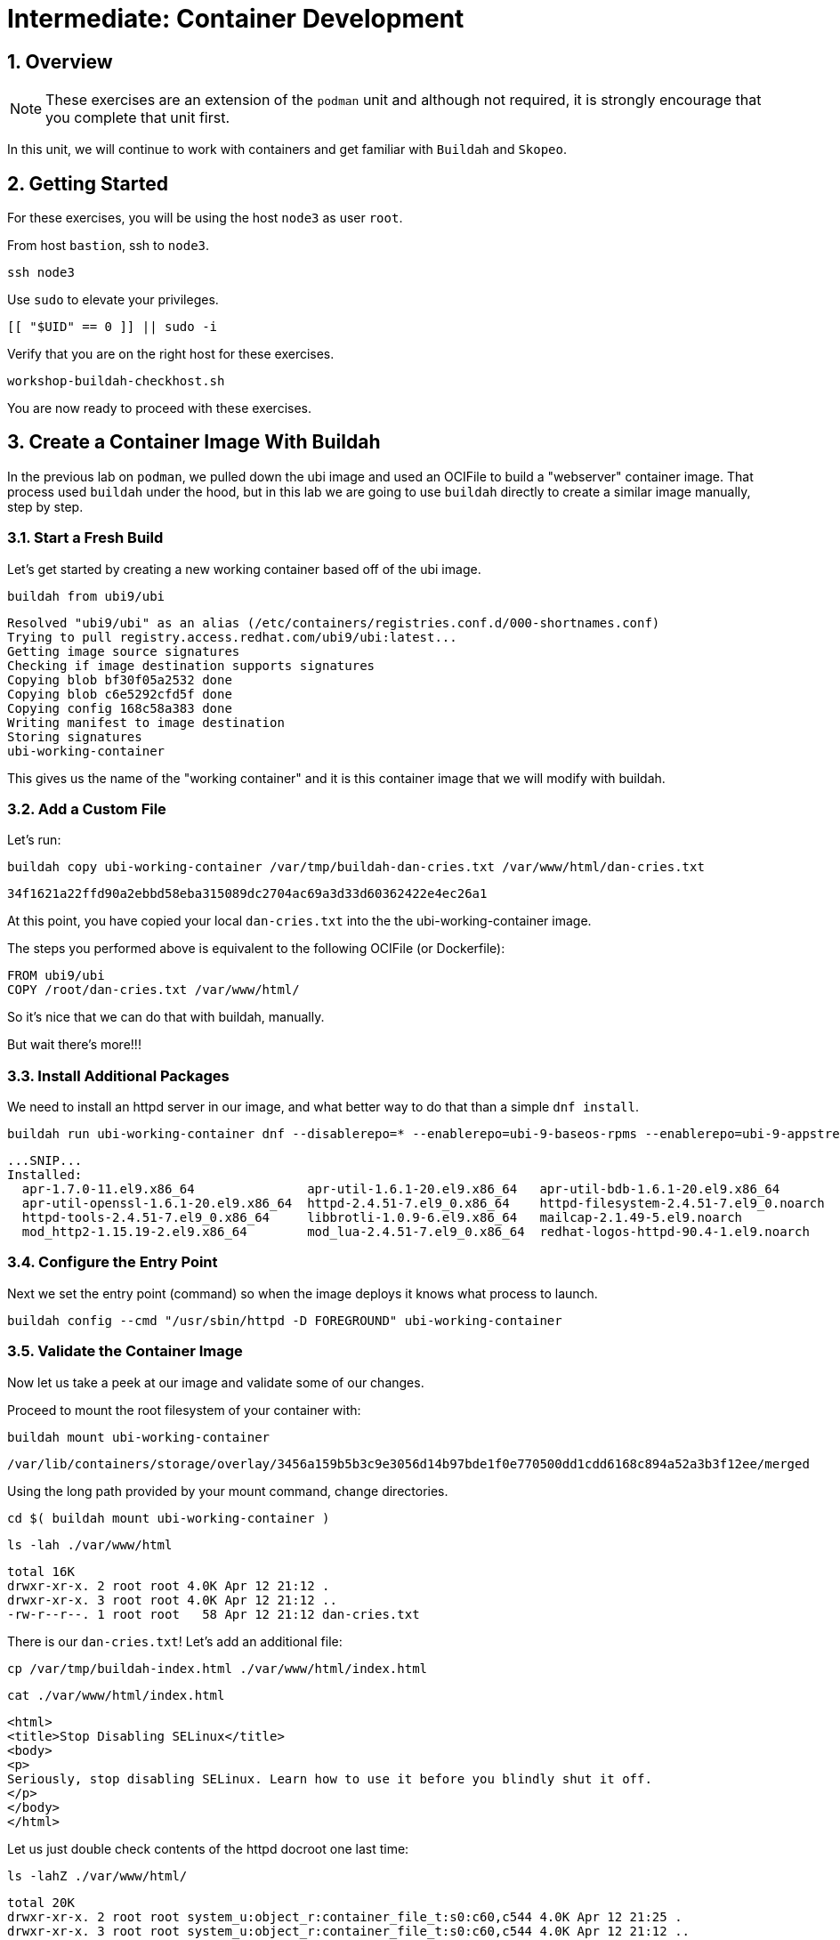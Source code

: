 :sectnums:
:sectnumlevels: 3
:markup-in-source: verbatim,attributes,quotes
ifdef::env-github[]
:tip-caption: :bulb:
:note-caption: :information_source:
:important-caption: :heavy_exclamation_mark:
:caution-caption: :fire:
:warning-caption: :warning:
endif::[]
:format_cmd_exec: source,options="nowrap",subs="{markup-in-source}",role="copy"
:format_cmd_output: bash,options="nowrap",subs="{markup-in-source}"
ifeval::["%cloud_provider%" == "ec2"]
:format_cmd_exec: source,options="nowrap",subs="{markup-in-source}",role="execute"
endif::[]


= Intermediate: Container Development

== Overview

NOTE: These exercises are an extension of the `podman` unit and although not required, it is strongly encourage that you complete that unit first.

In this unit, we will continue to work with containers and get familiar with `Buildah` and `Skopeo`.  

== Getting Started

For these exercises, you will be using the host `node3` as user `root`.

From host `bastion`, ssh to `node3`.

[{format_cmd_exec}]
----
ssh node3
----

Use `sudo` to elevate your privileges.

[{format_cmd_exec}]
----
[[ "$UID" == 0 ]] || sudo -i
----

Verify that you are on the right host for these exercises.

[{format_cmd_exec}]
----
workshop-buildah-checkhost.sh
----

You are now ready to proceed with these exercises.

== Create a Container Image With Buildah

In the previous lab on `podman`, we pulled down the ubi image and used an OCIFile to build a "webserver" container image. That process used `buildah` under the hood, but in this lab we are going to use `buildah` directly to create a similar image manually, step by step.

=== Start a Fresh Build

Let's get started by creating a new working container based off of the ubi image.

[{format_cmd_exec}]
----
buildah from ubi9/ubi
----

[{format_cmd_output}]
----
Resolved "ubi9/ubi" as an alias (/etc/containers/registries.conf.d/000-shortnames.conf)
Trying to pull registry.access.redhat.com/ubi9/ubi:latest...
Getting image source signatures
Checking if image destination supports signatures
Copying blob bf30f05a2532 done
Copying blob c6e5292cfd5f done
Copying config 168c58a383 done
Writing manifest to image destination
Storing signatures
ubi-working-container
----

This gives us the name of the "working container" and it is this container image that we will modify with buildah.

=== Add a Custom File

Let's run:

[{format_cmd_exec}]
----
buildah copy ubi-working-container /var/tmp/buildah-dan-cries.txt /var/www/html/dan-cries.txt
----

[{format_cmd_output}]
----
34f1621a22ffd90a2ebbd58eba315089dc2704ac69a3d33d60362422e4ec26a1
----

At this point, you have copied your local `dan-cries.txt` into the the ubi-working-container image.

The steps you performed above is equivalent to the following OCIFile (or Dockerfile):

[{format_cmd_output}]
----
FROM ubi9/ubi
COPY /root/dan-cries.txt /var/www/html/
----

So it's nice that we can do that with buildah, manually.

But wait there's more!!!

=== Install Additional Packages

We need to install an httpd server in our image, and what better way to do that than a simple `dnf install`.

[{format_cmd_exec}]
----
buildah run ubi-working-container dnf --disablerepo=* --enablerepo=ubi-9-baseos-rpms --enablerepo=ubi-9-appstream-rpms install -y httpd
----

[{format_cmd_output}]
----
...SNIP...
Installed:
  apr-1.7.0-11.el9.x86_64               apr-util-1.6.1-20.el9.x86_64   apr-util-bdb-1.6.1-20.el9.x86_64
  apr-util-openssl-1.6.1-20.el9.x86_64  httpd-2.4.51-7.el9_0.x86_64    httpd-filesystem-2.4.51-7.el9_0.noarch
  httpd-tools-2.4.51-7.el9_0.x86_64     libbrotli-1.0.9-6.el9.x86_64   mailcap-2.1.49-5.el9.noarch
  mod_http2-1.15.19-2.el9.x86_64        mod_lua-2.4.51-7.el9_0.x86_64  redhat-logos-httpd-90.4-1.el9.noarch
----

=== Configure the Entry Point

Next we set the entry point (command) so when the image deploys it knows what process to launch.

[{format_cmd_exec}]
----
buildah config --cmd "/usr/sbin/httpd -D FOREGROUND" ubi-working-container
----

=== Validate the Container Image

Now let us take a peek at our image and validate some of our changes.

Proceed to mount the root filesystem of your container with:

[{format_cmd_exec}]
----
buildah mount ubi-working-container
----

[{format_cmd_output}]
----
/var/lib/containers/storage/overlay/3456a159b5b3c9e3056d14b97bde1f0e770500dd1cdd6168c894a52a3b3f12ee/merged
----

Using the long path provided by your mount command, change directories.

[{format_cmd_exec}]
----
cd $( buildah mount ubi-working-container )
----

[{format_cmd_exec}]
----
ls -lah ./var/www/html
----

[{format_cmd_output}]
----
total 16K
drwxr-xr-x. 2 root root 4.0K Apr 12 21:12 .
drwxr-xr-x. 3 root root 4.0K Apr 12 21:12 ..
-rw-r--r--. 1 root root   58 Apr 12 21:12 dan-cries.txt
----

There is our `dan-cries.txt`! Let's add an additional file:

[{format_cmd_exec}]
----
cp /var/tmp/buildah-index.html ./var/www/html/index.html
----

[{format_cmd_exec}]
----
cat ./var/www/html/index.html
----

[{format_cmd_output}]
----
<html>
<title>Stop Disabling SELinux</title>
<body>
<p>
Seriously, stop disabling SELinux. Learn how to use it before you blindly shut it off.
</p>
</body>
</html>
----

Let us just double check contents of the httpd docroot one last time:

[{format_cmd_exec}]
----
ls -lahZ ./var/www/html/
----

[{format_cmd_output}]
----
total 20K
drwxr-xr-x. 2 root root system_u:object_r:container_file_t:s0:c60,c544 4.0K Apr 12 21:25 .
drwxr-xr-x. 3 root root system_u:object_r:container_file_t:s0:c60,c544 4.0K Apr 12 21:12 ..
-rw-r--r--. 1 root root system_u:object_r:container_file_t:s0:c60,c544   58 Apr 12 21:12 dan-cries.txt
-rw-r--r--. 1 root root system_u:object_r:container_file_t:s0:c60,c544  164 Apr 12 21:24 index.html
----

When you are done making direct changes to the root filesystem of your container, you can run:

[{format_cmd_exec}]
----
cd /root
buildah unmount ubi-working-container
----

[{format_cmd_output}]
----
e918debcaabb5820997b1a4969fbd45284adc0a2869d1f22a1bce78f703ff3c6
----

==== Commit Changes to New Image

At this point, we've used buildah to run commands and create a container image similar to those in the OCIFile used in the `podman` unit.  Go ahead and commit the working container in to an actual container image:

[{format_cmd_exec}]
----
buildah commit ubi-working-container webserver2
----

[{format_cmd_output}]
----
Getting image source signatures
Copying blob d3ada5af5602 skipped: already exists
Copying blob 668db11eda93 skipped: already exists
Copying blob 0f75b7e04ec6 done
Copying config a831badcea done
Writing manifest to image destination
Storing signatures
a831badcea41e924fd4a37f98431702142c17a64d06bd5444ac4471c1285be50
----

Let's look at our images:

[{format_cmd_exec}]
----
podman images
----

[{format_cmd_output}]
----
REPOSITORY                            TAG      IMAGE ID       CREATED          SIZE
localhost/webserver2                  latest   a831badcea41   25 seconds ago   240 MB
registry.access.redhat.com/ubi9/ubi   latest   8121a9f5303b   12 days ago      240 MB
----

==== Deploy

Now let's run that webserver:

[{format_cmd_exec}]
----
podman run -d -p 8080:80 webserver2
----

==== Validate

Finally let's test our new webserver:

[{format_cmd_exec}]
----
curl http://localhost:8080/
----

[{format_cmd_output}]
----
<html>
<title>Stop Disabling SELinux</title>
<body>
<p>
Seriously, stop disabling SELinux. Learn how to use it before you blindly shut it off.
</p>
</body>
</html>
----

and:

[{format_cmd_exec}]
----
curl http://localhost:8080/dan-cries.txt
----

[{format_cmd_output}]
----
Every time you run setenforce 0, you make Dan Walsh weep.
----

As you can see, all of the changes we made with buildah are active and working in this new container image!

== Inspecting Images with Skopeo

Let's take a look at the webserver2:latest container that we just built:

[{format_cmd_exec}]
----
skopeo inspect containers-storage:localhost/webserver2:latest
----

[{format_cmd_output}]
----
INFO[0000] Not using native diff for overlay, this may cause degraded performance for building images: kernel has CONFIG_OVERLAY_FS_RED
IRECT_DIR enabled
{
    "Name": "localhost/webserver2",
    "Digest": "sha256:f4cb24c088e6a795802766ea078585b3791563a23b92350ac6ddd162d596f9c3",
    "RepoTags": [],
    "Created": "2023-09-25T22:28:02.376092312Z",
    "DockerVersion": "",
    "Labels": {
        "architecture": "x86_64",
        "build-date": "2023-09-05T09:00:57",
        "com.redhat.component": "ubi9-container",
        "com.redhat.license_terms": "https://www.redhat.com/en/about/red-hat-end-user-license-agreements#UBI",
        "description": "The Universal Base Image is designed and engineered to be the base layer for all of your containerized applicat
ions, middleware and utilities. This base image is freely redistributable, but Red Hat only supports Red Hat technologies through subsc
riptions for Red Hat products. This image is maintained by Red Hat and updated regularly.",
        "distribution-scope": "public",
        "io.buildah.version": "1.29.1",
        "io.k8s.description": "The Universal Base Image is designed and engineered to be the base layer for all of your containerized a
pplications, middleware and utilities. This base image is freely redistributable, but Red Hat only supports Red Hat technologies throug
h subscriptions for Red Hat products. This image is maintained by Red Hat and updated regularly.",
        "io.k8s.display-name": "Red Hat Universal Base Image 9",
        "io.openshift.expose-services": "",
        "io.openshift.tags": "base rhel9",
        "maintainer": "Red Hat, Inc.",
        "name": "ubi9",
        "release": "755",
        "summary": "Provides the latest release of Red Hat Universal Base Image 9.",
        "url": "https://access.redhat.com/containers/#/registry.access.redhat.com/ubi9/images/9.2-755",
        "vcs-ref": "6b5892a11894993e819f9a93ee1d7aaa80dc3a17",
        "vcs-type": "git",
        "vendor": "Red Hat, Inc.",
        "version": "9.2"
    },
    "Architecture": "amd64",
    "Os": "linux",
    "Layers": [
        "sha256:c662a0c6991747541797792a373ef4ed463b66b1c64d91e1495d68bc22e1a12a",
        "sha256:158a73cf9d7dc54fc7050a36c9e9dd2bc1a03f8393a7bb965a2d6fd48b49c272"
    ],
    "LayersData": [
        {
            "MIMEType": "application/vnd.oci.image.layer.v1.tar",
            "Digest": "sha256:c662a0c6991747541797792a373ef4ed463b66b1c64d91e1495d68bc22e1a12a",
            "Size": 216972288,
            "Annotations": null
        },
        {
            "MIMEType": "application/vnd.oci.image.layer.v1.tar",
            "Digest": "sha256:158a73cf9d7dc54fc7050a36c9e9dd2bc1a03f8393a7bb965a2d6fd48b49c272",
            "Size": 28838912,
            "Annotations": null
        }
    ],
    "Env": [
        "PATH=/usr/local/sbin:/usr/local/bin:/usr/sbin:/usr/bin:/sbin:/bin",
        "container=oci"
    ]
}
----

We will see that this container is based on the Red Hat UBI image. 

Let's look at the ubi9/ubi container that we built this off of and compare the layers section:

[{format_cmd_exec}]
----
skopeo inspect containers-storage:registry.access.redhat.com/ubi9/ubi:latest
----

[{format_cmd_output}]
----
INFO[0000] Not using native diff for overlay, this may cause degraded performance for building images: kernel has CONFIG_OVERLAY_FS_RED
IRECT_DIR enabled
{
    "Name": "registry.access.redhat.com/ubi9/ubi",
    "Digest": "sha256:bd30f546dfb78ef0fb7789376afd22671319007af473f03370dafab34302c857",
    "RepoTags": [],
    "Created": "2023-09-05T09:13:03.335564293Z",
    "DockerVersion": "",
    "Labels": {
        "architecture": "x86_64",
        "build-date": "2023-09-05T09:00:57",
        "com.redhat.component": "ubi9-container",
        "com.redhat.license_terms": "https://www.redhat.com/en/about/red-hat-end-user-license-agreements#UBI",
        "description": "The Universal Base Image is designed and engineered to be the base layer for all of your containerized applicat
ions, middleware and utilities. This base image is freely redistributable, but Red Hat only supports Red Hat technologies through subsc
riptions for Red Hat products. This image is maintained by Red Hat and updated regularly.",
        "distribution-scope": "public",
        "io.buildah.version": "1.29.0",
        "io.k8s.description": "The Universal Base Image is designed and engineered to be the base layer for all of your containerized a
pplications, middleware and utilities. This base image is freely redistributable, but Red Hat only supports Red Hat technologies throug
h subscriptions for Red Hat products. This image is maintained by Red Hat and updated regularly.",
        "io.k8s.display-name": "Red Hat Universal Base Image 9",
        "io.openshift.expose-services": "",
        "io.openshift.tags": "base rhel9",
        "maintainer": "Red Hat, Inc.",
        "name": "ubi9",
        "release": "755",
        "summary": "Provides the latest release of Red Hat Universal Base Image 9.",
        "url": "https://access.redhat.com/containers/#/registry.access.redhat.com/ubi9/images/9.2-755",
        "vcs-ref": "6b5892a11894993e819f9a93ee1d7aaa80dc3a17",
        "vcs-type": "git",
        "vendor": "Red Hat, Inc.",
        "version": "9.2"
    },
    "Architecture": "amd64",
    "Os": "linux",
    "Layers": [
        "sha256:3b7adf049118244599c2f433c32bb40ea46462b457d9ca01ab066462c5f38561"
    ],
    "LayersData": [
        {
            "MIMEType": "application/vnd.docker.image.rootfs.diff.tar.gzip",
            "Digest": "sha256:3b7adf049118244599c2f433c32bb40ea46462b457d9ca01ab066462c5f38561",
            "Size": 78045460,
            "Annotations": null
        }
    ],
    "Env": [
        "PATH=/usr/local/sbin:/usr/local/bin:/usr/sbin:/usr/bin:/sbin:/bin",
        "container=oci"
    ]
}
----

Comparing the layers section, we can see that our container has 3 layers whereas the original container only has 2 layers. In this, we can tell that there are differences between these containers.

Pretty neat that we can look inside local containers, but what about containers that are in registries? Skopeo can inspect containers on remote registries without the need to pull the image locally. Let's give that a test:

[{format_cmd_exec}]
----
skopeo inspect docker://registry.access.redhat.com/ubi9/ubi-minimal:latest
----

[{format_cmd_output}]
----
{
    "Name": "registry.access.redhat.com/ubi9/ubi-minimal",
    "Digest": "sha256:0dfa71a7ec2caf445e7ac6b7422ae67f3518960bd6dbf62a7b77fa7a6cfc02b1",
    "RepoTags": [
        "9.0.0-1471-source",
        "9.0.0-1608-source",
        "9.0.0-1575-source",
        "9.0.0-1580",
        "9.0.0-1471.1655190711",
        "9.0.0-1580-source",
        "9.0.0-1471.1655190711-source",
        "9.0.0-1575",
        "9.0.0-1608",
        "9.0.0-1471",
        "9.1.0-1656.1669627757",
        "9.1.0-1656-source",
        "9.1.0-1656.1669627757-source",
        "9.0.0-1644-source",
        "9.0.0-1687",
        "9.0.0-1644.1666621587-source",
        "9.0.0-1700-source",
        "9.0.0-1700",
        "9.0.0",
        "9.0.0-1687-source",
        "9.0.0-1644.1666621587",
        "9.0.0-1644",
        "9.1.0-1656",
        "9.1.0-1829-source",
        "9.2-484-source",
        "9.1",
        "9.1.0-1760",
        "9.1.0-1793",
        "9.1.0",
        "9.2-484",
        "9.1.0-1829",
        "9.1.0-1760-source",
        "9.1.0-1793-source",
        "9.1.0-1760.1675784957-source",
        "9.1.0-1760.1675784957",
        "9.2-691",
        "9.2-691-source",
        "9.2-717",
        "9.2-717-source",
        "latest",
        "9.2-750",
        "9.2",
        "9.2-750-source"
    ],
    "Created": "2023-09-05T09:12:47.138881118Z",
    "DockerVersion": "",
    "Labels": {
        "architecture": "x86_64",
        "build-date": "2023-09-05T09:00:56",
        "com.redhat.component": "ubi9-minimal-container",
        "com.redhat.license_terms": "https://www.redhat.com/en/about/red-hat-end-user-license-agreements#UBI",
        "description": "The Universal Base Image Minimal is a stripped down image that uses microdnf as a package manager. This base image is freely redistributable, but Red Hat only supports Red Hat technologies through subscriptions for Red H
at products. This image is maintained by Red Hat and updated regularly.",
        "distribution-scope": "public",
        "io.buildah.version": "1.29.0",
        "io.k8s.description": "The Universal Base Image Minimal is a stripped down image that uses microdnf as a package manager. This base image is freely redistributable, but Red Hat only supports Red Hat technologies through subscriptions fo
r Red Hat products. This image is maintained by Red Hat and updated regularly.",
        "io.k8s.display-name": "Red Hat Universal Base Image 9 Minimal",
        "io.openshift.expose-services": "",
        "io.openshift.tags": "minimal rhel9",
        "maintainer": "Red Hat, Inc.",
        "name": "ubi9-minimal",
        "release": "750",
        "summary": "Provides the latest release of the minimal Red Hat Universal Base Image 9.",
        "url": "https://access.redhat.com/containers/#/registry.access.redhat.com/ubi9-minimal/images/9.2-750",
        "vcs-ref": "7ef59505f75bf0c11c8d3addefebee5ceaaf4c41",
        "vcs-type": "git",
        "vendor": "Red Hat, Inc.",
        "version": "9.2"
    },
    "Architecture": "amd64",
    "Os": "linux",
    "Layers": [
        "sha256:35e8d0567610305e5133f45eac553d3f57e4f33e2f764a1f16bab4f3bf24ad86"
    ],
    "LayersData": [
        {
            "MIMEType": "application/vnd.docker.image.rootfs.diff.tar.gzip",
            "Digest": "sha256:35e8d0567610305e5133f45eac553d3f57e4f33e2f764a1f16bab4f3bf24ad86",
            "Size": 37869610,
            "Annotations": null
        }
    ],
    "Env": [
        "PATH=/usr/local/sbin:/usr/local/bin:/usr/sbin:/usr/bin:/sbin:/bin",
        "container=oci"
    ]
}
----

The above allows us to look at the registry's copy of ubi9/ubi.

Next let's run:

[{format_cmd_exec}]
----
podman images
----

[{format_cmd_output}]
----
REPOSITORY                           TAG         IMAGE ID      CREATED        SIZE
localhost/webserver2                 latest      9d94a33540a1  3 minutes ago  246 MB
registry.access.redhat.com/ubi9/ubi  latest      9f43f297e77b  2 weeks ago    217 MB
----

Notice that ubi9/ubi-minimal is not local to our registry. Skopeo provided that inspection completely remotely.

=== Obtaining tarballs of containers in remote registries for further inspection

Let's run:

[{format_cmd_exec}]
----
mkdir /root/ubi-tarball
----

[{format_cmd_exec}]
----
skopeo copy docker://registry.access.redhat.com/ubi9/ubi-minimal:latest dir:/root/ubi-tarball
----

[{format_cmd_output}]
----
Getting image source signatures
Checking if image destination supports signatures
Copying blob 35e8d0567610 done
Copying config 088f0967f6 done
Writing manifest to image destination
Storing signatures
----

and now we can do:

[{format_cmd_exec}]
----
cd /root/ubi-tarball
ls -l
----

[{format_cmd_output}]
----
total 37024
-rw-r--r--. 1 root root     6242 Sep 25 22:32 088f0967f6b5742f78966cbaa7012fd7f5091a9b9d547a5c31ddde64a9581595
-rw-r--r--. 1 root root 37869610 Sep 25 22:32 35e8d0567610305e5133f45eac553d3f57e4f33e2f764a1f16bab4f3bf24ad86
-rw-r--r--. 1 root root      429 Sep 25 22:32 manifest.json
-rw-r--r--. 1 root root      869 Sep 25 22:32 signature-1
-rw-r--r--. 1 root root      872 Sep 25 22:32 signature-2
-rw-r--r--. 1 root root      871 Sep 25 22:32 signature-3
-rw-r--r--. 1 root root      860 Sep 25 22:32 signature-4
-rw-r--r--. 1 root root      864 Sep 25 22:32 signature-5
-rw-r--r--. 1 root root      864 Sep 25 22:32 signature-6
-rw-r--r--. 1 root root       33 Sep 25 22:32 version
----

Inspecting the images with the `file` command, we discover that these a couple of text file along with a couple of zipped (compressed) tar files.

[{format_cmd_exec}]
----
file *
----

[{format_cmd_output}]
----
088f0967f6b5742f78966cbaa7012fd7f5091a9b9d547a5c31ddde64a9581595: JSON data
35e8d0567610305e5133f45eac553d3f57e4f33e2f764a1f16bab4f3bf24ad86: gzip compressed data, original size modulo 2^32 9740134
4
manifest.json:                                                    JSON data
signature-1:                                                      data
signature-2:                                                      data
signature-3:                                                      data
signature-4:                                                      data
signature-5:                                                      data
signature-6:                                                      data
version:                                                          ASCII text
----

Let's take a test view of the contents of the largest gzip file (examine "original size"):

[{format_cmd_exec}]
----
tar ztvf $(ls --sort=size | head -1)
----

[{format_cmd_output}]
----
dr-xr-xr-x root/root         0 2022-08-02 21:53 ./
drwxr-xr-x root/root         0 2022-08-02 21:53 ./run/
drwxr-xr-x root/root         0 2022-08-02 21:53 ./run/lock/
drwxrwxrwt root/root         0 2022-08-02 21:52 ./tmp/
drwxr-xr-x root/root         0 2022-08-02 21:53 ./etc/
drwxr-xr-x root/root         0 2021-08-10 16:16 ./etc/motd.d/
drwxr-xr-x root/root         0 2022-04-06 15:03 ./etc/issue.d/
drwxr-xr-x root/root         0 2022-08-02 21:53 ./etc/sysctl.d/
lrwxrwxrwx root/root         0 2022-04-07 14:01 ./etc/sysctl.d/99-sysctl.conf -> ../sysctl.conf
drwxr-xr-x root/root         0 2022-08-02 21:53 ./etc/gss/
drwxr-xr-x root/root         0 2022-03-18 08:56 ./etc/gss/mech.d/
-rw-r--r-- root/root        28 2021-08-02 12:28 ./etc/ld.so.conf
lrwxrwxrwx root/root         0 2022-04-06 15:03 ./etc/system-release -> redhat-release
-rw-r--r-- root/root       943 2020-06-23 06:11 ./etc/inputrc
-rw-r--r-- root/root      3019 2020-06-23 06:11 ./etc/bashrc
-rw-r--r-- root/root      7778 2021-12-03 08:36 ./etc/login.defs
-rw-r--r-- root/root        44 2022-04-06 15:03 ./etc/redhat-release
... SNIP...
----

The output is going to scroll by rather quickly, but just note that this is a complete filesystem for the container image.

NOTE: If you are more curious and would like to inspect the details a little further you could pipe the output to `more` or `less` and page through the archive contents.  `tar ztvf $(ls --sort=size | head -1) | less`

The other two numeric files provided in the image download are:

  * a copy of the metadata in text 
  * an additional tarball of any container secrets
  
Lastly, a couple of ASCII text files:

  * oci config info used to build the container
  * version info
  * manifest info

=== Other Uses of Skopeo

Skopeo can also do the following things:

  * Copy an image (manifest, filesystem layers, signatures) from one location to another. It can convert between manifest types in doing this (oci, v2s1, v2s2)
  * Delete images from registries that you have admin rights to.
  * Push images to registries that you have push rights to.

Examples of how to do these things are available in 'man skopeo'

=== Cleanup

[{format_cmd_exec}]
----
podman stop --all
podman rm --all

buildah rm --all

podman rmi --all
buildah rmi --all
----

== Conclusion

This concludes the exercises related to buildah and skopeo.

Time to finish this unit and return the shell to it's home position.

[{format_cmd_exec}]
----
workshop-finish-exercise.sh
----


[discrete]
== Additional Reference Materials

NOTE: You are not required to reference any additional resources for these exercises.  This is informational only.

    * link:https://www.redhat.com/en/blog/introducing-red-hat-universal-base-image?sc_cid=701f2000000txokAAA&utm_source=bambu&utm_medium=social&utm_campaign=abm[Introducing the Red Hat Universal Base Image - Scott McCarty]
    * link:https://linuxhandbook.com/buildah-basics/[Getting Started with Buildah - Servesha]

[discrete]
== End of Unit

ifdef::env-github[]
link:../RHEL9-Workshop.adoc#toc[Return to TOC]
endif::[]

////
Always end files with a blank line to avoid include problems.
Verified for RHEL92
////
